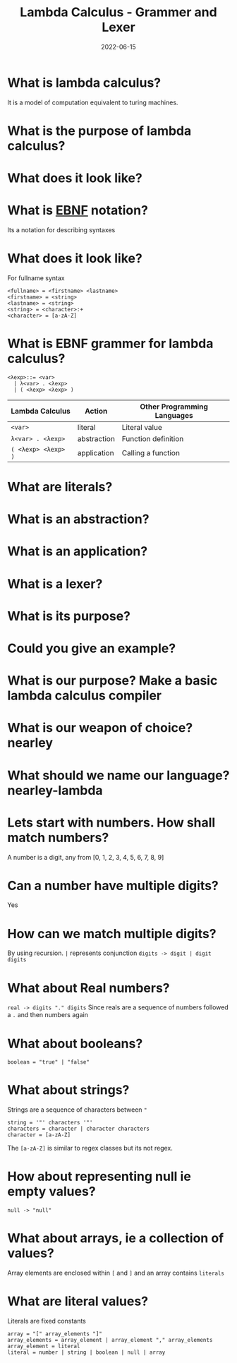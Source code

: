 #+title: Lambda Calculus - Grammer and Lexer
#+date: 2022-06-15 
#+draft: true
#+filetags: solution

* What is lambda calculus?
  It is a model of computation equivalent to turing machines.

* What is the purpose of lambda calculus?


* What does it look like?
  \begin{equation}
  (\lambda x = x * x) 2 => 2 * 2 => 4
  \end{equation}

* What is [[http://xahlee.info/parser/bnf_ebnf_abnf.html][EBNF]] notation?
  Its a notation for describing syntaxes

* What does it look like?
  For fullname syntax
  #+BEGIN_SRC 
  <fullname> = <firstname> <lastname>
  <firstname> = <string>
  <lastname> = <string>
  <string> = <character>:+
  <character> = [a-zA-Z]
  #+END_SRC

* What is EBNF grammer for lambda calculus?
  
  #+BEGIN_SRC bnf
  <λexp>::= <var>
    | λ<var> . <λexp>
    | ( <λexp> <λexp> )
  #+END_SRC

  | Lambda Calculus     | Action      | Other Programming Languages |
  |---------------------+-------------+-----------------------------|
  | =<var>=             | literal     | Literal value               |
  | =λ<var> . <λexp>=   | abstraction | Function definition         |
  | =( <λexp> <λexp> )= | application | Calling a function          |

* What are literals?

* What is an abstraction?

* What is an application?

* What is a lexer?

* What is its purpose?

* Could you give an example?

* What is our purpose? Make a basic lambda calculus compiler

* What is our weapon of choice? nearley

* What should we name our language? nearley-lambda

* Lets start with numbers. How shall match numbers?
  A number is a digit, any from [0, 1, 2, 3, 4, 5, 6, 7, 8, 9]
 
* Can a number have multiple digits? 
  Yes

* How can we match multiple digits? 
  By using recursion. =|= represents conjunction
  =digits -> digit | digit digits=

* What about Real numbers?
  =real -> digits "." digits=
  Since reals are a sequence of numbers followed a =.= and then numbers again

* What about booleans?
  #+BEGIN_SRC bnf
boolean = "true" | "false"
  #+END_SRC
  
* What about strings?
  Strings are a sequence of characters between ="=
  #+BEGIN_SRC bnf
 string = '"' characters '"'
 characters = character | character characters
 character = [a-zA-Z]
  #+END_SRC
  The =[a-zA-Z]= is similar to regex classes but its not regex.
  
* How about representing null ie empty values?
  #+BEGIN_SRC bnf
 null -> "null" 
  #+END_SRC
  
* What about arrays, ie a collection of values?
  Array elements are enclosed within =[= and =]= and an array contains =literals=
  
* What are literal values?
  Literals are fixed constants

  #+BEGIN_SRC bnf
 array = "[" array_elements "]" 
 array_elements = array_element | array_element "," array_elements
 array_element = literal
 literal = number | string | boolean | null | array
  #+END_SRC

